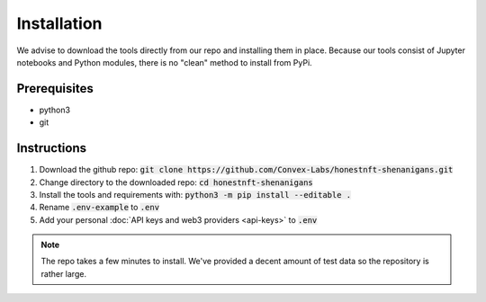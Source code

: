 Installation
============

We advise to download the tools directly from our repo and installing them in place.
Because our tools consist of Jupyter notebooks and Python modules, there is no "clean" method to install from PyPi.

Prerequisites
-------------

- python3
- git

Instructions
------------

#. Download the github repo: :code:`git clone https://github.com/Convex-Labs/honestnft-shenanigans.git`
#. Change directory to the downloaded repo: :code:`cd honestnft-shenanigans`
#. Install the tools and requirements with: :code:`python3 -m pip install --editable .`
#. Rename :code:`.env-example` to :code:`.env`
#. Add your personal :doc:`API keys and web3 providers <api-keys>` to :code:`.env`


.. note:: The repo takes a few minutes to install. We've provided a decent amount of test data so the repository is rather large.

